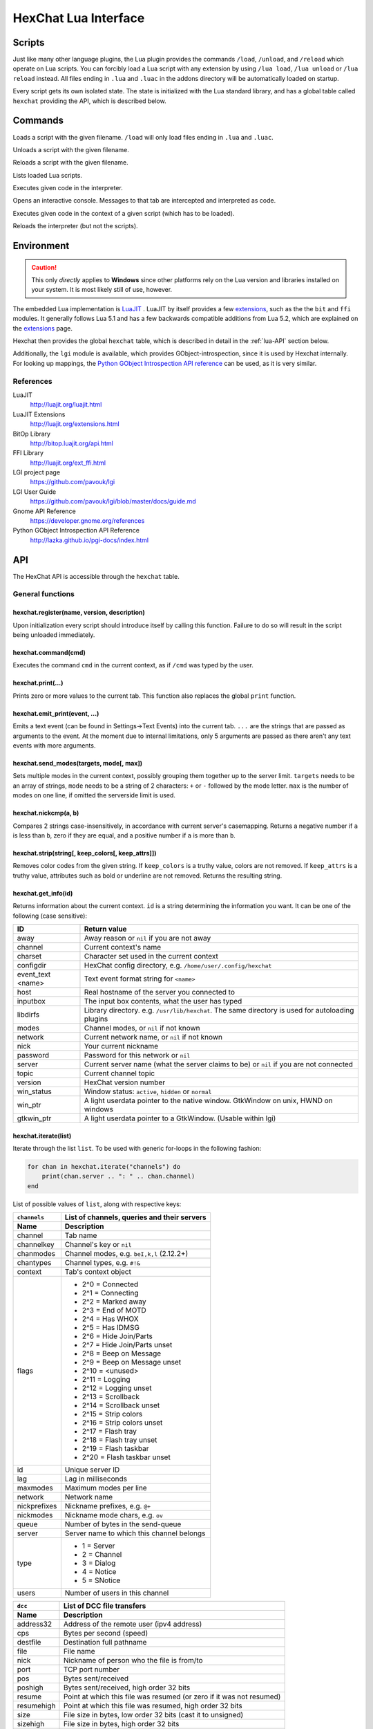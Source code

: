 HexChat Lua Interface
=====================

Scripts
-------

Just like many other language plugins, the Lua plugin provides the
commands ``/load``, ``/unload``, and ``/reload`` which operate on Lua
scripts. You can forcibly load a Lua script with any extension by using
``/lua load``, ``/lua unload`` or ``/lua reload`` instead. All files
ending in ``.lua`` and ``.luac`` in the addons directory will be
automatically loaded on startup.

Every script gets its own isolated state. The state is initialized with
the Lua standard library, and has a global table called ``hexchat``
providing the API, which is described below.

Commands
--------

.. program:: lua

.. option:: /lua load <filename>
.. option:: /load <filename>

Loads a script with the given filename. ``/load`` will only load files
ending in ``.lua`` and ``.luac``.

.. option:: /lua unload <filename>
.. option:: /unload <filename>

Unloads a script with the given filename.

.. option:: /reload <filename>`
.. option:: /lua reload <filename>`

Reloads a script with the given filename.

.. option:: /lua list

Lists loaded Lua scripts.

.. option:: /lua exec <code>

Executes given code in the interpreter.

.. option:: /lua console

Opens an interactive console. Messages to that tab are intercepted and
interpreted as code.

.. option:: /lua inject <filename> <code>

Executes given code in the context of a given script (which has to be
loaded).

.. option:: /lua reset

Reloads the interpreter (but not the scripts).

Environment
-----------

.. caution::

    This only *directly* applies to **Windows** since other platforms rely on
    the Lua version and libraries installed on your system. It is most
    likely still of use, however.

The embedded Lua implementation is `LuaJIT`_ . LuaJIT by itself provides a
few `extensions`_, such as the the ``bit`` and ``ffi`` modules. It
generally follows Lua 5.1 and has a few backwards compatible additions from
Lua 5.2, which are explained on the `extensions`_ page.

.. ``-DLUAJIT_ENABLE_LUA52COMPAT`` is not used.

.. _LuaJIT: http://luajit.org/luajit.html
.. _extensions: http://luajit.org/extensions.html

Hexchat then provides the global ``hexchat`` table, which is described in
detail in the :ref:`lua-API` section below.

Additionally, the ``lgi`` module is available, which provides
GObject-introspection, since it is used by Hexchat internally. For looking
up mappings, the `Python GObject Introspection API reference <http://lazka.github.io/pgi-docs/index.html>`_
can be used, as it is very similar.

References
~~~~~~~~~~

LuaJIT
    http://luajit.org/luajit.html
LuaJIT Extensions
    http://luajit.org/extensions.html
BitOp Library
    http://bitop.luajit.org/api.html
FFI Library
    http://luajit.org/ext_ffi.html
LGI project page
    https://github.com/pavouk/lgi
LGI User Guide
    https://github.com/pavouk/lgi/blob/master/docs/guide.md
Gnome API Reference
    https://developer.gnome.org/references
Python GObject Introspection API Reference
    http://lazka.github.io/pgi-docs/index.html

.. _lua-API:

API
---

The HexChat API is accessible through the ``hexchat`` table.

General functions
~~~~~~~~~~~~~~~~~

hexchat.register(name, version, description)
^^^^^^^^^^^^^^^^^^^^^^^^^^^^^^^^^^^^^^^^^^^^

Upon initialization every script should introduce itself by calling
this function. Failure to do so will result in the script being
unloaded immediately.

hexchat.command(cmd)
^^^^^^^^^^^^^^^^^^^^

Executes the command ``cmd`` in the current context, as if
``/cmd`` was typed by the user.

hexchat.print(...)
^^^^^^^^^^^^^^^^^^

Prints zero or more values to the current tab. This function also
replaces the global ``print`` function.

hexchat.emit_print(event, ...)
^^^^^^^^^^^^^^^^^^^^^^^^^^^^^^

Emits a text event (can be found in Settings->Text Events) into the
current tab. ``...`` are the strings that are passed as arguments to the
event. At the moment due to internal limitations, only 5 arguments are
passed as there aren't any text events with more arguments.

hexchat.send_modes(targets, mode[, max])
^^^^^^^^^^^^^^^^^^^^^^^^^^^^^^^^^^^^^^^^

Sets multiple modes in the current context, possibly grouping them
together up to the server limit. ``targets`` needs to be an array of
strings, ``mode`` needs to be a string of 2 characters: ``+`` or ``-``
followed by the mode letter. ``max`` is the number of modes on one line,
if omitted the serverside limit is used.

hexchat.nickcmp(a, b)
^^^^^^^^^^^^^^^^^^^^^

Compares 2 strings case-insensitively, in accordance with current
server's casemapping. Returns a negative number if ``a`` is less than
``b``, zero if they are equal, and a positive number if ``a`` is more
than ``b``.

hexchat.strip(string[, keep_colors[, keep_attrs]])
^^^^^^^^^^^^^^^^^^^^^^^^^^^^^^^^^^^^^^^^^^^^^^^^^^

Removes color codes from the given string. If ``keep_colors`` is a
truthy value, colors are not removed. If ``keep_attrs`` is a truthy
value, attributes such as bold or underline are not removed. Returns the
resulting string.

hexchat.get_info(id)
^^^^^^^^^^^^^^^^^^^^

Returns information about the current context. ``id`` is a string
determining the information you want. It can be one of the following
(case sensitive):

==================== ====================================================================================================
 ID                   Return value
==================== ====================================================================================================
 away                 Away reason or ``nil`` if you are not away
 channel              Current context's name
 charset              Character set used in the current context
 configdir            HexChat config directory, e.g. ``/home/user/.config/hexchat``
 event_text <name>    Text event format string for ``<name>``
 host                 Real hostname of the server you connected to
 inputbox             The input box contents, what the user has typed
 libdirfs             Library directory. e.g. ``/usr/lib/hexchat``. The same directory is used for autoloading plugins
 modes                Channel modes, or ``nil`` if not known
 network              Current network name, or ``nil`` if not known
 nick                 Your current nickname
 password             Password for this network or ``nil``
 server               Current server name (what the server claims to be) or ``nil`` if you are not connected
 topic                Current channel topic
 version              HexChat version number
 win_status           Window status: ``active``, ``hidden`` or ``normal``
 win_ptr              A light userdata pointer to the native window. GtkWindow on unix, HWND on windows
 gtkwin_ptr           A light userdata pointer to a GtkWindow. (Usable within lgi)
==================== ====================================================================================================

hexchat.iterate(list)
^^^^^^^^^^^^^^^^^^^^^

Iterate through the list ``list``. To be used with generic for-loops in
the following fashion:

.. code-block:: lua

    for chan in hexchat.iterate("channels") do
        print(chan.server .. ": " .. chan.channel)
    end

List of possible values of ``list``, along with respective keys:

+--------------+--------------------------------------------------------------------+
| ``channels`` | List of channels, queries and their servers                        |
+--------------+--------------------------------------------------------------------+
| Name         | Description                                                        |
+==============+====================================================================+
| channel      | Tab name                                                           |
+--------------+--------------------------------------------------------------------+
| channelkey   | Channel's key or ``nil``                                           |
+--------------+--------------------------------------------------------------------+
| chanmodes    | Channel modes, e.g. ``beI,k,l`` (2.12.2+)                          |
+--------------+--------------------------------------------------------------------+
| chantypes    | Channel types, e.g. ``#!&``                                        |
+--------------+--------------------------------------------------------------------+
| context      | Tab's context object                                               |
+--------------+--------------------------------------------------------------------+
| flags        | - 2^0 = Connected                                                  |
|              | - 2^1 = Connecting                                                 |
|              | - 2^2 = Marked away                                                |
|              | - 2^3 = End of MOTD                                                |
|              | - 2^4 = Has WHOX                                                   |
|              | - 2^5 = Has IDMSG                                                  |
|              | - 2^6 = Hide Join/Parts                                            |
|              | - 2^7 = Hide Join/Parts unset                                      |
|              | - 2^8 = Beep on Message                                            |
|              | - 2^9 = Beep on Message unset                                      |
|              | - 2^10 = <unused>                                                  |
|              | - 2^11 = Logging                                                   |
|              | - 2^12 = Logging unset                                             |
|              | - 2^13 = Scrollback                                                |
|              | - 2^14 = Scrollback unset                                          |
|              | - 2^15 = Strip colors                                              |
|              | - 2^16 = Strip colors unset                                        |
|              | - 2^17 = Flash tray                                                |
|              | - 2^18 = Flash tray unset                                          |
|              | - 2^19 = Flash taskbar                                             |
|              | - 2^20 = Flash taskbar unset                                       |
+--------------+--------------------------------------------------------------------+
| id           | Unique server ID                                                   |
+--------------+--------------------------------------------------------------------+
| lag          | Lag in milliseconds                                                |
+--------------+--------------------------------------------------------------------+
| maxmodes     | Maximum modes per line                                             |
+--------------+--------------------------------------------------------------------+
| network      | Network name                                                       |
+--------------+--------------------------------------------------------------------+
| nickprefixes | Nickname prefixes, e.g. ``@+``                                     |
+--------------+--------------------------------------------------------------------+
| nickmodes    | Nickname mode chars, e.g. ``ov``                                   |
+--------------+--------------------------------------------------------------------+
| queue        | Number of bytes in the send-queue                                  |
+--------------+--------------------------------------------------------------------+
| server       | Server name to which this channel belongs                          |
+--------------+--------------------------------------------------------------------+
| type         | - 1 = Server                                                       |
|              | - 2 = Channel                                                      |
|              | - 3 = Dialog                                                       |
|              | - 4 = Notice                                                       |
|              | - 5 = SNotice                                                      |
+--------------+--------------------------------------------------------------------+
| users        | Number of users in this channel                                    |
+--------------+--------------------------------------------------------------------+


+------------+----------------------------------------------------------------------+
| ``dcc``    | List of DCC file transfers                                           |
+------------+----------------------------------------------------------------------+
| Name       | Description                                                          |
+============+======================================================================+
| address32  | Address of the remote user (ipv4 address)                            |
+------------+----------------------------------------------------------------------+
| cps        | Bytes per second (speed)                                             |
+------------+----------------------------------------------------------------------+
| destfile   | Destination full pathname                                            |
+------------+----------------------------------------------------------------------+
| file       | File name                                                            |
+------------+----------------------------------------------------------------------+
| nick       | Nickname of person who the file is from/to                           |
+------------+----------------------------------------------------------------------+
| port       | TCP port number                                                      |
+------------+----------------------------------------------------------------------+
| pos        | Bytes sent/received                                                  |
+------------+----------------------------------------------------------------------+
| poshigh    | Bytes sent/received, high order 32 bits                              |
+------------+----------------------------------------------------------------------+
| resume     | Point at which this file was resumed (or zero if it was not resumed) |
+------------+----------------------------------------------------------------------+
| resumehigh | Point at which this file was resumed, high order 32 bits             |
+------------+----------------------------------------------------------------------+
| size       | File size in bytes, low order 32 bits (cast it to unsigned)          |
+------------+----------------------------------------------------------------------+
| sizehigh   | File size in bytes, high order 32 bits                               |
+------------+----------------------------------------------------------------------+
| status     | - 0 = Queued                                                         |
|            | - 1 = Active                                                         |
|            | - 2 = Failed                                                         |
|            | - 3 = Done                                                           |
|            | - 4 = Connecting                                                     |
|            | - 5 = Aborted                                                        |
+------------+----------------------------------------------------------------------+
| type       | - 0 = Send                                                           |
|            | - 1 = Recieve                                                        |
|            | - 1 = ChatRecv                                                       |
|            | - 1 = ChatSend                                                       |
+------------+----------------------------------------------------------------------+


+------------+----------------------------------------------+
| ``ignore`` | Current ignore list                          |
+------------+----------------------------------------------+
| Name       | Description                                  |
+============+==============================================+
| mask       | Ignore mask, .e.g. ``\*\!\*\@\*.aol.com``    |
+------------+----------------------------------------------+
| flags      | - 2^0 = Private                              |
|            | - 2^1 = Notice                               |
|            | - 2^2 = Channel                              |
|            | - 2^3 = CTCP                                 |
|            | - 2^4 = Invite                               |
|            | - 2^5 = Unignore                             |
|            | - 2^6 = NoSave                               |
|            | - 2^7 = DCC                                  |
+------------+----------------------------------------------+


+------------+----------------------------------------------------------------------+
| ``notify`` | List of people on notify                                             |
+------------+----------------------------------------------------------------------+
| Name       | Description                                                          |
+============+======================================================================+
| networks   | Networks to which this nick applies. Comma separated. May be ``nil`` |
+------------+----------------------------------------------------------------------+
| nick       | Nickname                                                             |
+------------+----------------------------------------------------------------------+
| flags      | Bit field of flags. 0=Is online.                                     |
+------------+----------------------------------------------------------------------+
| on         | Unix timestamp of when user came online.                             |
+------------+----------------------------------------------------------------------+
| off        | Unix timestamp of when user went offline.                            |
+------------+----------------------------------------------------------------------+
| seen       | Unix timestamp of when user the user was last verified still online. |
+------------+----------------------------------------------------------------------+

hexchat.props
^^^^^^^^^^^^^

A table containing the values of a ``"channels"`` list for the current
context.

Preferences
~~~~~~~~~~~

hexchat.prefs
^^^^^^^^^^^^^

You can access HexChat's settings via this pseudo-table, see ``/set``
for a list of keys. Note that you cannot modify the table. Instead,
you should use ``hexchat.command("/set -quiet <key> <value>")``

Hooks
~~~~~

Some hooks are executed in a priority order, and hooks executed earlier
can prevent later hooks from being invoked. The following constants
determine priorities of such hooks and are passed to the hooking
function:

-  ``hexchat.PRI_HIGHEST`` - The highest priority.
-  ``hexchat.PRI_HIGH``
-  ``hexchat.PRI_NORM`` - The default priority.
-  ``hexchat.PRI_LOW``
-  ``hexchat.PRI_LOWEST`` - The lowest priority.

The following constants determine whether to pass the event on after the
hook has finished. One of these has to be returned from the callback:

-  ``hexchat.EAT_NONE`` - Let other hooks see the event.
-  ``hexchat.EAT_HEXCHAT`` - Let other hooks see the event, but prevent
   HexChat itself from seeing it.
-  ``hexchat.EAT_PLUGIN`` - Don't let remaining hooks see the event, but
   let HexChat know about it.
-  ``hexchat.EAT_ALL`` - Consume this event completely, don't let anyone
   else know about it.

All hooking functions return an object which can be later used to remove
the hook, but the hooks are also removed automatically when the script
is unloaded or reloaded.

Unlike the C and Python APIs, there isn't a userdata value passed to the
hooks. Instead you should use upvalues, closures, and/or anonymous
functions.

hexchat.hook_command(command, callback[, help[, priority]])
^^^^^^^^^^^^^^^^^^^^^^^^^^^^^^^^^^^^^^^^^^^^^^^^^^^^^^^^^^^

Hooks the function ``callback`` to be executed whenever ``/command`` is
entered. ``help`` is the helptext for the ``/help`` command. Returns a
hook object. The callback receives an array of words, and an array of
word\_eols as arguments.

If ``command`` is nil, then all non-command text is hooked instead,
including ``/say``.

hexchat.hook_print(event, callback[, priority])
^^^^^^^^^^^^^^^^^^^^^^^^^^^^^^^^^^^^^^^^^^^^^^^

Hooks the function ``callback`` to be executed whenever the text event
``event`` is to be printed. Returns a hook object. The callback receives
the array of event's arguments as its only argument.

There are also a few extra events you can hook using this function:

* ``Open Context`` - Emitted when a new context is created.
* ``Close Context`` - Emitted when a context is closed.
* ``Focus Tab`` - Emitted when a tab is brought to the front.
* ``Focus Window`` - Emitted when a toplevel window is focused, or the main tab-window is focused by the window manager.
* ``DCC Chat Text`` - Emitted when some text from a DCC Chat arrives. It provides these elements in the word list:
    * Address
    * Port
    * Nick
    * Message
* ``Key Press`` - Emitted when some keys are pressed in the input box. It provides these elements in the word list:
    * Key Value
    * Modifier bitfield (Shift, CapsLock, Alt, etc)
    * String version of the key
    * Length of the string (may be 0 for unprintable keys)

hexchat.hook_server(command, callback[, priority])
^^^^^^^^^^^^^^^^^^^^^^^^^^^^^^^^^^^^^^^^^^^^^^^^^^

Hooks the function ``callback`` to be executed whenever ``command`` is
received from the server. Returns a hook object. The callback receives
an array of words, and an array of word\_eols as arguments.

If ``command`` is nil, then the callback is called for every received
line.

hexchat.hook_timer(interval, callback)
^^^^^^^^^^^^^^^^^^^^^^^^^^^^^^^^^^^^^^

Hooks the function ``callback`` to be executed after ``inverval``
milliseconds. Returns a hook object. As long as the callback returns a
truthy value, it is scheduled to happen after the same preiod of time.

hexchat.hook_unload(callback)
^^^^^^^^^^^^^^^^^^^^^^^^^^^^^

Hooks the function ``callback`` to be executed when the current script
is unloaded. Returns a hook object.

hook:unhook() and hexchat.unhook(hook)
^^^^^^^^^^^^^^^^^^^^^^^^^^^^^^^^^^^^^^

Removes the given hook. A hook can only be removed once.

Contexts
~~~~~~~~

A context corresponds to a HexChat window or tab. Some of the functions
in ``hexchat.*`` will do something in the current tab. Using contexts
you can perform such actions in other tabs instead. Two context objects
can be tested for equality using the ``==`` operator, which will return
true if the contexts refer to the same tab. All methods of a context
object will error if the object is invalidated and points to a tab that
is closed.

hexchat.get_context()
^^^^^^^^^^^^^^^^^^^^^

Returns a context object for the current context.

hexchat.find_context(server_name, channel_name)
^^^^^^^^^^^^^^^^^^^^^^^^^^^^^^^^^^^^^^^^^^^^^^^

Finds a context object for a tab on the given channel of the given
channel. If ``server_name`` is nil, it searches for the given channel or
query across all servers. If ``channel_name`` is nil, finds the
frontmost tab of the given server. If both are ``nil``, returns current
context. In any case, if the specified tab was not found, the function
returns nil.

ctx:set() and hexchat.set_context(ctx)
^^^^^^^^^^^^^^^^^^^^^^^^^^^^^^^^^^^^^^

Makes ``ctx`` the "current" context. All ``hexchat.*`` functions will be using
this context. This setting only persists within one event. Next time any
of the callbacks is called, the current context will be set to the
actual one. Returns a boolean indicating whether the context was
successfully set.

ctx:find_context(server_name, channel_name)
^^^^^^^^^^^^^^^^^^^^^^^^^^^^^^^^^^^^^^^^^^^

Identical to ``hexchat.find_context``, except the defaults are based on
the current context.

ctx:print(...)
^^^^^^^^^^^^^^

Prints zero or more values in the given context.

ctx:emit_print(event, ...)
^^^^^^^^^^^^^^^^^^^^^^^^^^

Emits a text event into the given context. See ``hexchat.emit_print``.

ctx:command(cmd)
^^^^^^^^^^^^^^^^

Executes the command ``/cmd`` in the given context. See
``hexchat.command``.

ctx:nickcmp(a, b)
^^^^^^^^^^^^^^^^^

Compares 2 strings using casemapping from the given context. See
``hexchat.nickcmp``.

ctx:get_info(id)
^^^^^^^^^^^^^^^^

Returns information about the given context. See ``hexchat.get_info``.

ctx:iterate(list)
^^^^^^^^^^^^^^^^^

Iterate through a list within the given context. See
``hexchat.iterate``.

Plugin preferences
~~~~~~~~~~~~~~~~~~

hexchat.pluginprefs
^^^^^^^^^^^^^^^^^^^

To persistently store your script's settings, you can use this pseudo-table.
The values inside will persist across script reloads, HexChat restarts, and
reboots. Currently, you can only store and read strings and numbers associated
to string keys, and iterate through the table with ``pairs()``.

Attributes
~~~~~~~~~~

Attributes correspond to extra metadata for messages, such as
server-time (currently the only supported attribute). Some functions
have attributes-enhanced versions.

hexchat.attrs()
^^^^^^^^^^^^^^^

Returns a new attributes object. It has only one field:
``server_time_utc``.

hexchat.emit_print_attrs(attrs, event, ...) and ctx:emit_print_attrs(attrs, event, ...)
^^^^^^^^^^^^^^^^^^^^^^^^^^^^^^^^^^^^^^^^^^^^^^^^^^^^^^^^^^^^^^^^^^^^^^^^^^^^^^^^^^^^^^^

Analogous to ``hexchat.emit_print`` and ``ctx:emit_print`` respectively,
but passes an extra attributes argument.

hexchat.hook_print_attrs(event, callback[, priority])
^^^^^^^^^^^^^^^^^^^^^^^^^^^^^^^^^^^^^^^^^^^^^^^^^^^^^

Identical to ``hexchat.hook_print``, except that the callback receives
an additional second argument with an attributes object and that the
aforementioned extra events cannot be hooked.

hexchat.hook_server_attrs(command, callback[, priority])
^^^^^^^^^^^^^^^^^^^^^^^^^^^^^^^^^^^^^^^^^^^^^^^^^^^^^^^^

Identical to ``hexchat.hook_server``, except that the callback receives
an additional third argument with an attributes object.
